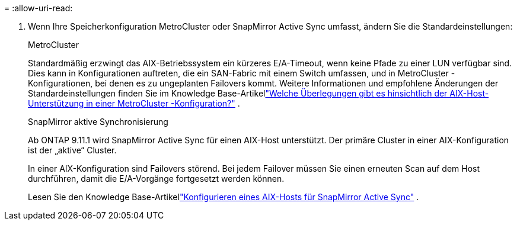 = 
:allow-uri-read: 


. Wenn Ihre Speicherkonfiguration MetroCluster oder SnapMirror Active Sync umfasst, ändern Sie die Standardeinstellungen:
+
[role="tabbed-block"]
====
.MetroCluster
--
Standardmäßig erzwingt das AIX-Betriebssystem ein kürzeres E/A-Timeout, wenn keine Pfade zu einer LUN verfügbar sind.  Dies kann in Konfigurationen auftreten, die ein SAN-Fabric mit einem Switch umfassen, und in MetroCluster -Konfigurationen, bei denen es zu ungeplanten Failovers kommt.  Weitere Informationen und empfohlene Änderungen der Standardeinstellungen finden Sie im Knowledge Base-Artikellink:https://kb.netapp.com/on-prem/ontap/mc/MC-KBs/What_are_AIX_Host_support_considerations_in_a_MetroCluster_configuration["Welche Überlegungen gibt es hinsichtlich der AIX-Host-Unterstützung in einer MetroCluster -Konfiguration?"^] .

--
.SnapMirror aktive Synchronisierung
--
Ab ONTAP 9.11.1 wird SnapMirror Active Sync für einen AIX-Host unterstützt.  Der primäre Cluster in einer AIX-Konfiguration ist der „aktive“ Cluster.

In einer AIX-Konfiguration sind Failovers störend.  Bei jedem Failover müssen Sie einen erneuten Scan auf dem Host durchführen, damit die E/A-Vorgänge fortgesetzt werden können.

Lesen Sie den Knowledge Base-Artikellink:https://kb.netapp.com/on-prem/ontap/DP/SnapMirror/SnapMirror-KBs/How_to_configure_AIX_Host_for_SnapMirror_active_sync_in_ONTAP["Konfigurieren eines AIX-Hosts für SnapMirror Active Sync"^] .

--
====

